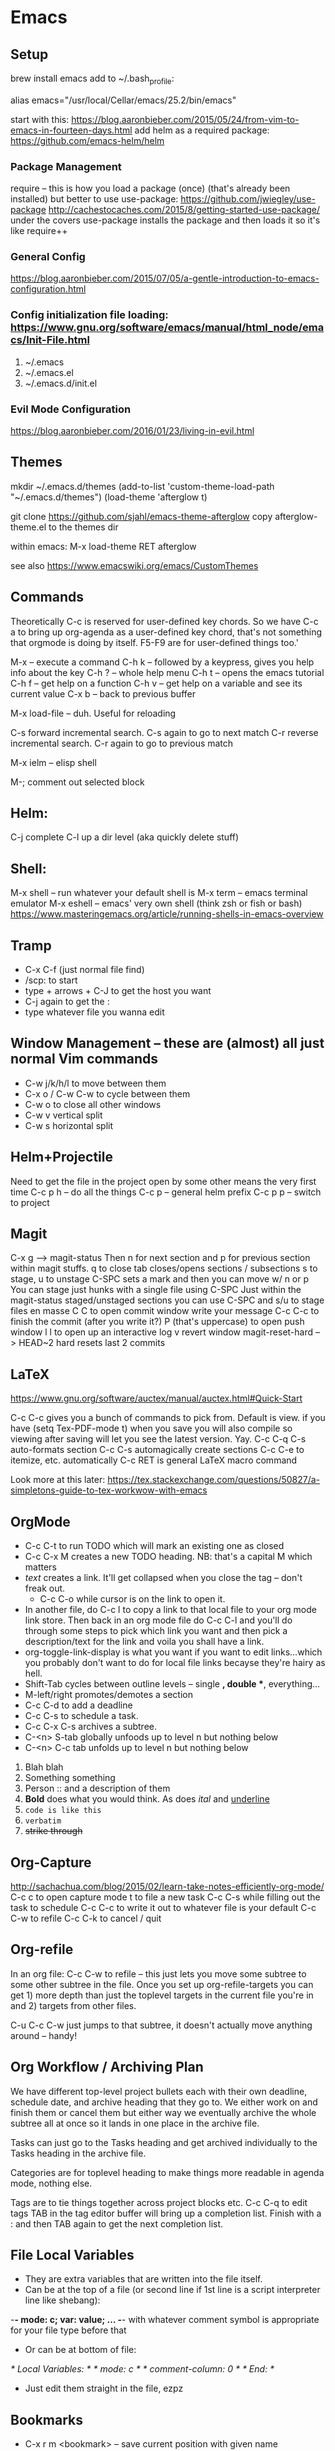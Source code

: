 * Emacs

** Setup
brew install emacs
add to ~/.bash_profile:

# homebrew-installed version of emacs
# need to remember to update alias when you update...
alias emacs="/usr/local/Cellar/emacs/25.2/bin/emacs"
	
start with this: https://blog.aaronbieber.com/2015/05/24/from-vim-to-emacs-in-fourteen-days.html
add helm as a required package: https://github.com/emacs-helm/helm

*** Package Management
require -- this is how you load a package (once) (that's already been installed)
but better to use use-package: https://github.com/jwiegley/use-package
http://cachestocaches.com/2015/8/getting-started-use-package/
under the covers use-package installs the package and then loads it so it's like require++

*** General Config
https://blog.aaronbieber.com/2015/07/05/a-gentle-introduction-to-emacs-configuration.html

*** Config initialization file loading: https://www.gnu.org/software/emacs/manual/html_node/emacs/Init-File.html
1) ~/.emacs
2) ~/.emacs.el
3) ~/.emacs.d/init.el

*** Evil Mode Configuration
https://blog.aaronbieber.com/2016/01/23/living-in-evil.html

** Themes
mkdir ~/.emacs.d/themes
(add-to-list 'custom-theme-load-path "~/.emacs.d/themes")
(load-theme 'afterglow t)

git clone https://github.com/sjahl/emacs-theme-afterglow
copy afterglow-theme.el to the themes dir

within emacs: M-x load-theme RET afterglow

see also https://www.emacswiki.org/emacs/CustomThemes

** Commands

Theoretically C-c is reserved for user-defined key chords. So we have C-c a to bring up org-agenda as a user-defined key chord, that's not something that orgmode is doing by itself. F5-F9 are for user-defined things too.'

M-x -- execute a command
C-h k -- followed by a keypress, gives you help info about the key
C-h ? -- whole help menu
C-h t -- opens the emacs tutorial
C-h f -- get help on a function
C-h v -- get help on a variable and see its current value
C-x b -- back to previous buffer

M-x load-file -- duh. Useful for reloading

C-s forward incremental search. C-s again to go to next match
C-r reverse incremental search. C-r again to go to previous match

M-x ielm -- elisp shell

M-; comment out selected block

** Helm:
C-j complete
C-l up a dir level (aka quickly delete stuff)

** Shell:
M-x shell -- run whatever your default shell is
M-x term -- emacs terminal emulator
M-x eshell -- emacs' very own shell (think zsh or fish or bash)
	https://www.masteringemacs.org/article/running-shells-in-emacs-overview

** Tramp
- C-x C-f (just normal file find)
- /scp: to start
- type + arrows + C-J to get the host you want
- C-j again to get the :
- type whatever file you wanna edit

** Window Management -- these are (almost) all just normal Vim commands
- C-w j/k/h/l to move between them
- C-x o / C-w C-w to cycle between them
- C-w o to close all other windows
- C-w v vertical split
- C-w s horizontal split

** Helm+Projectile
Need to get the file in the project open by some other means the very first time
C-c p h -- do all the things
C-c p -- general helm prefix
C-c p p -- switch to project

** Magit
C-x g --> magit-status
Then n for next section and p for previous section within magit stuffs.
q to close
tab closes/opens sections / subsections
s to stage, u to unstage
C-SPC sets a mark and then you can move w/ n or p
You can stage just hunks with a single file using C-SPC
Just within the magit-status staged/unstaged sections you can use C-SPC and s/u to stage files en masse
C C to open commit window
	write your message
	C-c C-c to finish the commit (after you write it?)
P (that's uppercase) to open push window
l l to open up an interactive log
v revert window
magit-reset-hard --> HEAD~2 hard resets last 2 commits

** LaTeX
https://www.gnu.org/software/auctex/manual/auctex.html#Quick-Start

C-c C-c gives you a bunch of commands to pick from. Default is view.
	if you have (setq Tex-PDF-mode t) when you save you will also compile so viewing
	after saving will let you see the latest version. Yay.
C-c C-q C-s auto-formats section
C-c C-s automagically create sections
C-c C-e to itemize, etc. automatically
C-c RET is general LaTeX macro command

Look more at this later:
https://tex.stackexchange.com/questions/50827/a-simpletons-guide-to-tex-workwow-with-emacs

** OrgMode
- C-c C-t to run TODO which will mark an existing one as closed
- C-c C-x M creates a new TODO heading. NB: that's a capital M which matters
- [[link][text]] creates a link. It'll get collapsed when you close the tag -- don't freak out.
  - C-c C-o while cursor is on the link to open it.
- In another file, do C-c l to copy a link to that local file to your org mode link store. Then back in an org mode file do C-c C-l and you'll do through some steps to pick which link you want and then pick a description/text for the link and voila you shall have a link.
- org-toggle-link-display is what you want if you want to edit links...which you probably don't want to do for local file links becayse they're hairy as hell.
- Shift-Tab cycles between outline levels -- single *, double **, everything...
- M-left/right promotes/demotes a section
- C-c C-d to add a deadline
- C-c C-s to schedule a task.
- C-c C-x C-s archives a subtree.
- C-<n> S-tab globally unfoods up to level n but nothing below
- C-<n> C-c tab unfolds up to level n but nothing below



   1. Blah blah
   2. Something something
   3. Person :: and a description of them
   4. *Bold* does what you would think. As does /ital/ and _underline_
   5. =code is like this=
   6. ~verbatim~
   7. +strike through+

** Org-Capture
http://sachachua.com/blog/2015/02/learn-take-notes-efficiently-org-mode/
C-c c to open capture mode
t to file a new task
C-c C-s while filling out the task to schedule
C-c C-c to write it out to whatever file is your default
C-c C-w to refile
C-c C-k to cancel / quit

** Org-refile
In an org file: C-c C-w to refile -- this just lets you move some subtree to some other subtree in the file.
Once you set up org-refile-targets you can get 1) more depth than just the toplevel targets in the current file you're in and 2) targets from other files.

C-u C-c C-w just jumps to that subtree, it doesn't actually move anything around -- handy!

** Org Workflow / Archiving Plan
We have different top-level project bullets each with their own deadline, schedule date, and archive heading that they go to. We either work on and finish them or cancel them but either way we eventually archive the whole subtree all at once so it lands in one place in the archive file.

Tasks can just go to the Tasks heading and get archived individually to the Tasks heading in the archive file.

Categories are for toplevel heading to make things more readable in agenda mode, nothing else.

Tags are to tie things together across project blocks etc.
C-c C-q to edit tags
TAB in the tag editor buffer will bring up a completion list. Finish with a : and then
TAB again to get the next completion list.

** File Local Variables
    - They are extra variables that are written into the file itself.
    - Can be at the top of a file (or second line if 1st line is a script interpreter line like shebang):
    -*- mode: c; var: value; ... -*-
    with whatever comment symbol is appropriate for your file type before that
    - Or can be at bottom of file:
    /* Local Variables: */
    /* mode: c */
    /* comment-column: 0 */
    /* End: */
    - Just edit them straight in the file, ezpz

** Bookmarks
   - C-x r m <bookmark> -- save current position with given name
   - C-x r M <bookmark> -- same but don't override existing bookmarks
   - C-x r l -- list all bookmarks
   - C-x r b <bookmark> -- go to given bookmark
   - helm-bookmark-rename -- need when you want to bookmark a helm search e.g. to get to a dir quickly

** Ensime
   - [[http://ensime.org/build_tools/maven/][Maven setup]] -- basically add the snippet to your `~/.m2/settings.xml` and run `mvn ensime:generate` to get started
   - Then in emacs M-x ensime -- note that you need to be in a file in a project with a .ensime or it will be sad
   - M-x ensime-shutdown
   - Create your .ensime in your toplevel dir of a multilevel project. Might need to do a fresh compile of whole project to get all of your deps to show up properly.
   - When in doubt, delete .ensime_cache/ and regenerate it.
   - See the *ENSIME...* buffers for errors
   - [[http://ensime.org/editors/emacs/cheat_sheet/][Cheatsheet]]

** Python / Elpy
   - Elpy as Python package thingy
   - Make sure to install all the pip things you need and check with M-x elpy-config
   - Set Python interpreter to python3
   - M-x pyvenv-workon to active venvs in ~/.virtualenvs
   - M-x pyvenv-active to active a venv in a directory your specify
     - NB: need to create your venv with virtualenv not with python3 itself for this to work
   - C-c C-z to open / switch to Python REPL
   - C-c C-c to send whole buffer or highlighted region to REPL
   - C-RET to send current line / statement to REPL
   - C-c C-k to kill python REPL
